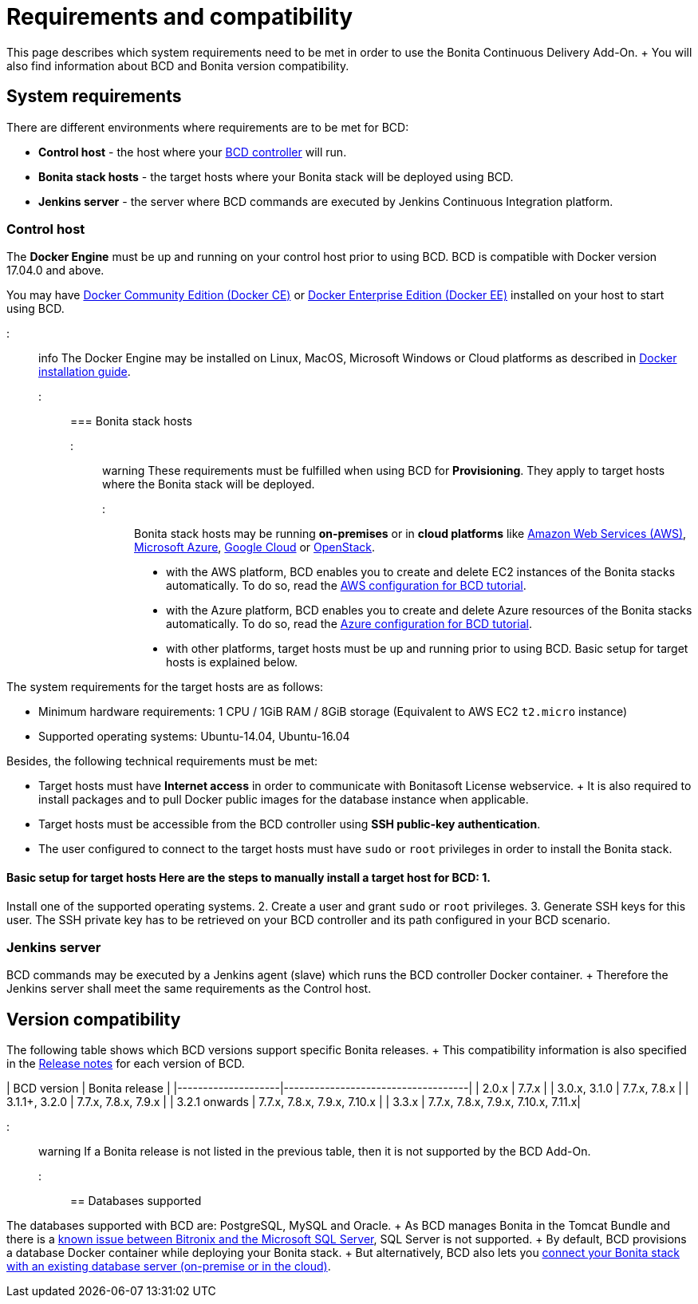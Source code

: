 = Requirements and compatibility

This page describes which system requirements need to be met in order to use the Bonita Continuous Delivery Add-On.
+ You will also find information about BCD and Bonita version compatibility.

== System requirements

There are different environments where requirements are to be met for BCD:

* *Control host* - the host where your xref:bcd_controller.adoc[BCD controller] will run.
* *Bonita stack hosts* - the target hosts where your Bonita stack will be deployed using BCD.
* *Jenkins server* - the server where BCD commands are executed by Jenkins Continuous Integration platform.

=== Control host

The *Docker Engine* must be up and running on your control host prior to using BCD.
BCD is compatible with Docker version 17.04.0 and above.

You may have https://docs.docker.com/install/[Docker Community Edition (Docker CE)] or https://docs.docker.com/ee/supported-platforms/[Docker Enterprise Edition (Docker EE)] installed on your host to start using BCD.

::: info The Docker Engine may be installed on Linux, MacOS, Microsoft Windows or Cloud platforms as described in https://docs.docker.com/install/[Docker installation guide].
:::

=== Bonita stack hosts

::: warning These requirements must be fulfilled when using BCD for *Provisioning*.
They apply to target hosts where the Bonita stack will be deployed.
:::

Bonita stack hosts may be running *on-premises* or in *cloud platforms* like https://aws.amazon.com/[Amazon Web Services (AWS)], https://azure.microsoft.com/[Microsoft Azure], https://cloud.google.com/[Google Cloud] or https://www.openstack.org/[OpenStack].

* with the AWS platform, BCD enables you to create and delete EC2 instances of the Bonita stacks automatically.
To do so, read the xref:aws_prerequisites.adoc[AWS configuration for BCD tutorial].
* with the Azure platform, BCD enables you to create and delete Azure resources of the Bonita stacks automatically.
To do so, read the xref:azure-prerequisites.adoc[Azure configuration for BCD tutorial].
* with other platforms, target hosts must be up and running prior to using BCD.
Basic setup for target hosts is explained below.

The system requirements for the target hosts are as follows:

* Minimum hardware requirements: 1 CPU / 1GiB RAM / 8GiB storage (Equivalent to AWS EC2 `t2.micro` instance)
* Supported operating systems: Ubuntu-14.04, Ubuntu-16.04

Besides, the following technical requirements must be met:

* Target hosts must have *Internet access* in order to communicate with Bonitasoft License webservice.
+ It is also required to install packages and to pull Docker public images for the database instance when applicable.
* Target hosts must be accessible from the BCD controller using *SSH public-key authentication*.
* The user configured to connect to the target hosts must have `sudo` or `root` privileges in order to install the Bonita stack.

#### Basic setup for target hosts Here are the steps to manually install a target host for BCD: 1.
Install one of the supported operating systems.
2.
Create a user and grant `sudo` or `root` privileges.
3.
Generate SSH keys for this user.
The SSH private key has to be retrieved on your BCD controller and its path configured in your BCD scenario.

=== Jenkins server

BCD commands may be executed by a Jenkins agent (slave) which runs the BCD controller Docker container.
+ Therefore the Jenkins server shall meet the same requirements as the Control host.

== Version compatibility

The following table shows which BCD versions support specific Bonita releases.
+ This compatibility information is also specified in the xref:release_notes.adoc[Release notes] for each version of BCD.

| BCD version | Bonita release | |--------------------|------------------------------------| | 2.0.x | 7.7.x | | 3.0.x, 3.1.0 | 7.7.x, 7.8.x | | 3.1.1+, 3.2.0 | 7.7.x, 7.8.x, 7.9.x | | 3.2.1 onwards | 7.7.x, 7.8.x, 7.9.x, 7.10.x | | 3.3.x | 7.7.x, 7.8.x, 7.9.x, 7.10.x, 7.11.x|

::: warning If a Bonita release is not listed in the previous table, then it is not supported by the BCD Add-On.
:::

== Databases supported

The databases supported with BCD are: PostgreSQL, MySQL and Oracle.
+ As BCD manages Bonita in the Tomcat Bundle and there is a https://documentation.bonitasoft.com/bonita/${bonitaDocVersion}/database-configuration#toc5[known issue between Bitronix and the Microsoft SQL Server], SQL Server is not supported.
+ By default, BCD provisions a database Docker container while deploying your Bonita stack.
+ But alternatively, BCD also lets you xref:deploy-with-existing-database.adoc[connect your Bonita stack with an existing database server (on-premise or in the cloud)].
